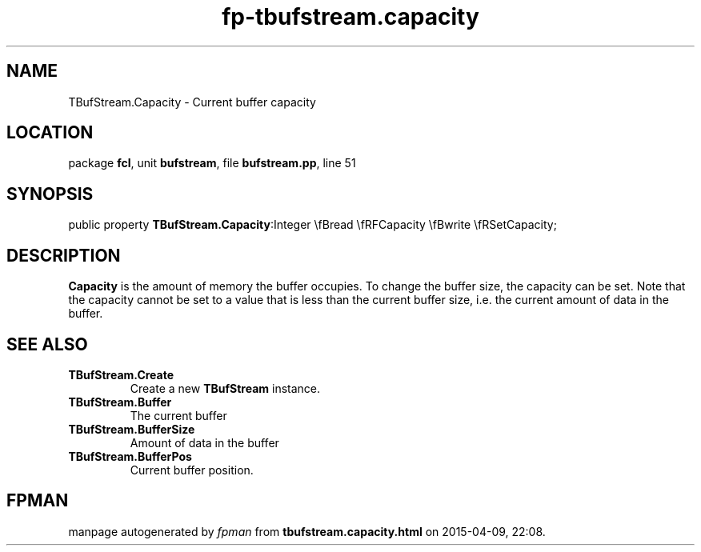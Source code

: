 .\" file autogenerated by fpman
.TH "fp-tbufstream.capacity" 3 "2014-03-14" "fpman" "Free Pascal Programmer's Manual"
.SH NAME
TBufStream.Capacity - Current buffer capacity
.SH LOCATION
package \fBfcl\fR, unit \fBbufstream\fR, file \fBbufstream.pp\fR, line 51
.SH SYNOPSIS
public property  \fBTBufStream.Capacity\fR:Integer \\fBread \\fRFCapacity \\fBwrite \\fRSetCapacity;
.SH DESCRIPTION
\fBCapacity\fR is the amount of memory the buffer occupies. To change the buffer size, the capacity can be set. Note that the capacity cannot be set to a value that is less than the current buffer size, i.e. the current amount of data in the buffer.


.SH SEE ALSO
.TP
.B TBufStream.Create
Create a new \fBTBufStream\fR instance.
.TP
.B TBufStream.Buffer
The current buffer
.TP
.B TBufStream.BufferSize
Amount of data in the buffer
.TP
.B TBufStream.BufferPos
Current buffer position.

.SH FPMAN
manpage autogenerated by \fIfpman\fR from \fBtbufstream.capacity.html\fR on 2015-04-09, 22:08.

